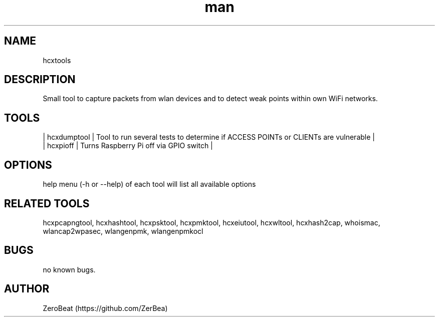 .\" Manpage for hcxdumptool.
.\" Contact https://github.com/ZerBea to correct errors or typos.
.TH man 1 "23 October 2021" "1.0" "hcxdumptool man page"
.SH NAME
hcxtools
.SH DESCRIPTION
Small tool to capture packets from wlan devices and to detect weak points within own WiFi networks.
.SH TOOLS
.nf
| hcxdumptool    | Tool to run several tests to determine if ACCESS POINTs or CLIENTs are vulnerable                      |
| hcxpioff       | Turns Raspberry Pi off via GPIO switch                                                                 |
.SH OPTIONS
help menu (-h or --help) of each tool will list all available options
.SH RELATED TOOLS
hcxpcapngtool, hcxhashtool, hcxpsktool, hcxpmktool, hcxeiutool, hcxwltool, hcxhash2cap, whoismac, wlancap2wpasec, wlangenpmk, wlangenpmkocl
.SH BUGS
no known bugs.
.SH AUTHOR
ZeroBeat (https://github.com/ZerBea)

